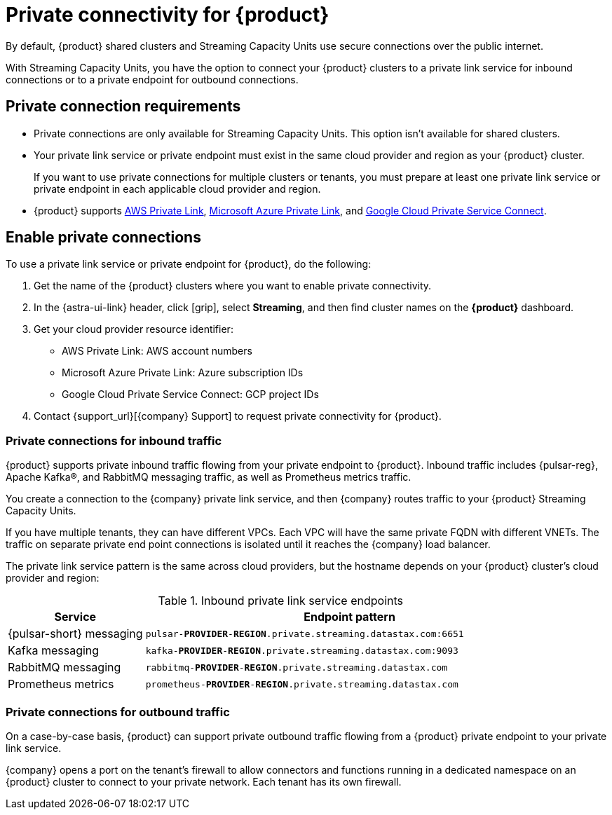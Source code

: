 = Private connectivity for {product}
:navtitle: Private connectivity

By default, {product} shared clusters and Streaming Capacity Units use secure connections over the public internet.

With Streaming Capacity Units, you have the option to connect your {product} clusters to a private link service for inbound connections or to a private endpoint for outbound connections.

== Private connection requirements

* Private connections are only available for Streaming Capacity Units.
This option isn't available for shared clusters.

* Your private link service or private endpoint must exist in the same cloud provider and region as your {product} cluster.
+
If you want to use private connections for multiple clusters or tenants, you must prepare at least one private link service or private endpoint in each applicable cloud provider and region.

* {product} supports https://docs.aws.amazon.com/vpc/latest/privatelink/what-is-privatelink.html[AWS Private Link], https://learn.microsoft.com/en-us/azure/private-link/private-link-overview[Microsoft Azure Private Link], and https://cloud.google.com/vpc/docs/private-service-connect[Google Cloud Private Service Connect].

== Enable private connections

To use a private link service or private endpoint for {product}, do the following:

. Get the name of the {product} clusters where you want to enable private connectivity.
+
. In the {astra-ui-link} header, click icon:grip[name="Applications"], select *Streaming*, and then find cluster names on the *{product}* dashboard.

. Get your cloud provider resource identifier:
+
* AWS Private Link: AWS account numbers
* Microsoft Azure Private Link: Azure subscription IDs
* Google Cloud Private Service Connect: GCP project IDs

. Contact {support_url}[{company} Support] to request private connectivity for {product}.

=== Private connections for inbound traffic

{product} supports private inbound traffic flowing from your private endpoint to {product}.
Inbound traffic includes {pulsar-reg}, Apache Kafka(R), and RabbitMQ messaging traffic, as well as Prometheus metrics traffic.

You create a connection to the {company} private link service, and then {company} routes traffic to your {product} Streaming Capacity Units.

If you have multiple tenants, they can have different VPCs.
Each VPC will have the same private FQDN with different VNETs.
The traffic on separate private end point connections is isolated until it reaches the {company} load balancer.

The private link service pattern is the same across cloud providers, but the hostname depends on your {product} cluster's cloud provider and region:

.Inbound private link service endpoints
[cols="1,3"]
|===
|Service |Endpoint pattern

|{pulsar-short} messaging
|`pulsar-**PROVIDER**-**REGION**.private.streaming.datastax.com:6651`

|Kafka messaging
|`kafka-**PROVIDER**-**REGION**.private.streaming.datastax.com:9093`

|RabbitMQ messaging
|`rabbitmq-**PROVIDER**-**REGION**.private.streaming.datastax.com`

|Prometheus metrics
|`prometheus-**PROVIDER**-**REGION**.private.streaming.datastax.com`
|===

=== Private connections for outbound traffic

On a case-by-case basis, {product} can support private outbound traffic flowing from a {product} private endpoint to your private link service.

{company} opens a port on the tenant's firewall to allow connectors and functions running in a dedicated namespace on an {product} cluster to connect to your private network.
Each tenant has its own firewall.